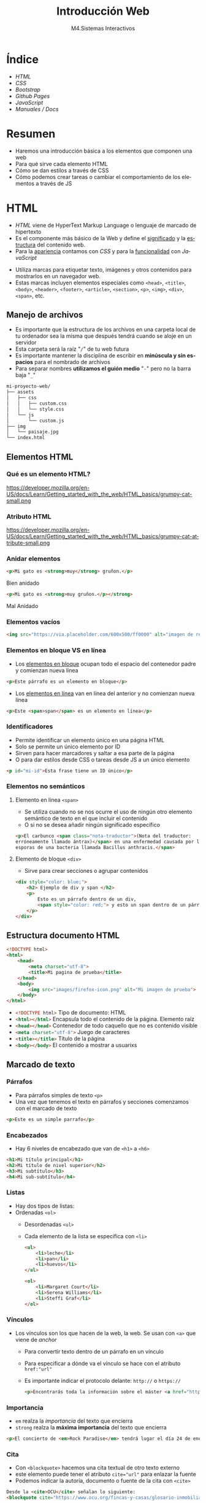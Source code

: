 #+STARTUP: indent
#+STARTUP: overview

:REVEAL_PROPERTIES:
#+REVEAL_REVEAL_JS_VERSION: 4
#+REVEAL_THEME: simple
#+REVEAL_ROOT: https://cdn.jsdelivr.net/npm/reveal.js
#+OPTIONS: timestamp:nil toc:1 num:nil author:nil date:nil
:END:

#+TITLE:Introducción Web
#+SUBTITLE: M4.Sistemas Interactivos
#+AUTHOR: Julián Pérez
#+LANGUAGE: es
#+EXPORT_SELECT_TAGS: export
#+EXPORT_EXCLUDE_TAGS: noexport
#+SELECT_TAGS: export
#+EXCLUDE_TAGS: noexport
#+REVEAL_PLUGINS: (highlight CopyCode)
#+REVEAL_HIGHLIGHT_CSS: https://cdnjs.cloudflare.com/ajax/libs/highlight.js/11.4.0/styles/base16/espresso.min.css
#+REVEAL_EXTRA_CSS: ../../assets/css/modifications.css
#+REVEAL_EXTRA_CSS: ../../assets/fonts/webfont-iosevka-11.3.0/iosevka.css

#+REVEAL_TITLE_SLIDE: <h1 class="title" style="text-transform:uppercase;font-size:2em" >%t</h1><h3 class="subtitle">%s</h3><br><br><h4>%a</h4><br><p>Máster Periodismo y Visualización de Datos</p><p>Universidad de Alcalá</p>
#+OPTIONS: toc:nil

* Índice
- [[HTML][HTML]]
- [[CSS][CSS]]
- [[Bootstrap][Bootstrap]]
- [[Github Pages][Github Pages]]
- [[JavaScript][JavaScript]]
- [[Manuales / Docs][Manuales / Docs]]
* Resumen
- Haremos una introducción básica a los elementos que componen una web
- Para qué sirve cada elemento HTML
- Cómo se dan estilos a través de CSS
- Cómo podemos crear tareas o cambiar el comportamiento de los elementos a través de JS
* HTML
:PROPERTIES:
:reveal_background: #e34c26
:END:
- /HTML/ viene de HyperText Markup Language o lenguaje de marcado de hipertexto
- Es el componente más básico de la Web y define el _significado_ y la _estructura_ del contenido web.
- Para la _apariencia_ contamos con /CSS/ y para la _funcionalidad_ con /JavaScript/
#+reveal: split
- Utiliza marcas para etiquetar texto, imágenes y otros contenidos para mostrarlos en un navegador web.
- Estas marcas incluyen elementos especiales como =<head>=, =<title>=, =<body>=, =<header>=, =<footer>=, =<article>=, =<section>=, =<p>=, =<img>=, =<div>=, =<span>=, etc.
** Manejo de archivos
    - Es importante que la estructura de los archivos en una carpeta local de tu ordenador sea la misma que después tendrá cuando se aloje en un servidor
    - Esta carpeta será la raíz "=/=" de tu web futura
    - Es importante mantener la disciplina de escribir en *minúscula y sin espacios* para el nombrado de archivos
    - Para separar nombres *utilizamos el guión medio* "=-=" pero no la barra baja "=_="
    #+reveal: split:t
    #+begin_src bash
    mi-proyecto-web/
    ├── assets
    │   ├── css
    │   │   ├── custom.css
    │   │   └── style.css
    │   └── js
    │       └── custom.js
    ├── img
    │   └── paisaje.jpg
    └── index.html
    #+end_src
** Elementos HTML
*** Qué es un elemento HTML?
    #+attr_html: :height 200px :display block
    #+caption: Partes de un elemento HTML. Fuente: [[https://developer.mozilla.org/es/docs/Learn/Getting_started_with_the_web/HTML_basics][Mozilla]]
    https://developer.mozilla.org/en-US/docs/Learn/Getting_started_with_the_web/HTML_basics/grumpy-cat-small.png

*** Atributo HTML
    #+attr_html: :height 100px :display block
    #+caption: Atributo del elemento HTML. Fuente: [[https://developer.mozilla.org/es/docs/Learn/Getting_started_with_the_web/HTML_basics][Mozilla]]
    https://developer.mozilla.org/en-US/docs/Learn/Getting_started_with_the_web/HTML_basics/grumpy-cat-attribute-small.png

*** Anidar elementos
    #+REVEAL_HTML: <div class="column" style="float:left; width: 45%">
#+begin_src html
<p>Mi gato es <strong>muy</strong> gruñon.</p>
#+end_src
    Bien anidado
    #+REVEAL_HTML: </div>

    #+REVEAL_HTML: <div class="column" style="float:right; width: 45%">
#+begin_src html
<p>Mi gato es <strong>muy gruñon.</p></strong>
#+end_src
Mal Anidado
#+REVEAL_HTML: </div>

*** Elementos vacíos
	#+begin_src html
	<img src="https://via.placeholder.com/600x500/ff0000" alt="imagen de relleno de color rojo">
	#+end_src
*** Elementos en bloque VS en línea
- Los [[https://developer.mozilla.org/es/docs/Web/HTML/Block-level_elements][elementos en bloque]] ocupan todo el espacio del contenedor padre y comienzan nueva línea
#+begin_src html
<p>Este párrafo es un elemento en bloque</p>
#+end_src
- Los [[https://developer.mozilla.org/es/docs/Web/HTML/Inline_elements][elementos en línea]] van en línea del anterior y no comienzan nueva línea
#+begin_src html
<p>Este <span>span</span> es un elemento en línea</p>
#+end_src
*** Identificadores
- Permite identificar un elemento único en una página HTML
- Solo se permite un único elemento por ID
- Sirven para hacer marcadores y saltar a esa parte de la página
- O para dar estilos desde CSS o tareas desde JS a un único elemento
#+begin_src html
<p id="mi-id">Esta frase tiene un ID único</p>
#+end_src
*** Elementos no semánticos
**** Elemento en linea =<span>=
- Se utiliza cuando no se nos ocurre el uso de ningún otro elemento semántico de texto en el que incluir el contenido
- O si no se desea añadir ningún significado específico
#+begin_src html
  <p>El carbunco <span class="nota-traductor">(Nota del traductor:
  erróneamente llamado ántrax)</span> en una enfermedad causada por las
  esporas de una bacteria llamada Bacillus anthracis.</span>
#+end_src
**** Elemento de bloque =<div>=
- Sirve para crear secciones o agrupar contenidos
#+begin_src html
  <div style="color: blue;">
      <h2> Ejemplo de div y span </h2>
      <p>
          Esto es un párrafo dentro de un div,
          <span style="color: red;"> y esto un span dentro de un párrafo.</span>
      </p>
  </div>
#+end_src
** Estructura documento HTML
#+begin_src html
          <!DOCTYPE html>
          <html>
              <head>
                  <meta charset="utf-8">
                  <title>Mi pagina de prueba</title>
              </head>
              <body>
                  <img src="images/firefox-icon.png" alt="Mi imagen de prueba">
              </body>
          </html>
#+end_src
#+reveal: split:t
- src_html[:exports code]{<!DOCTYPE html>} Tipo de documento: HTML
- src_html[:exports code]{<html></html>} Encapsula todo el contenido de la página. Elemento raíz
- src_html[:exports code]{<head></head>} Contenedor de todo caquello que no es contenido visible
- src_html[:exports code]{<meta charset="utf-8">} Juego de caracteres
- src_html[:exports code]{<title></title>} Título de la página
- src_html[:exports code]{<body></body>} El contenido a mostrar a usuarixs
** Marcado de texto
*** Párrafos
- Para párrafos simples de texto =<p>=
- Una vez que tenemos el texto en párrafos y secciones comenzamos con el marcado de texto
#+begin_src html
<p>Este es un simple parrafo</p>
#+end_src
*** Encabezados
- Hay 6 niveles de encabezado que van de =<h1>= a =<h6>=
#+begin_src html
  <h1>Mi título principal</h1>
  <h2>Mi título de nivel superior</h2>
  <h3>Mi subtítulo</h3>
  <h4>Mi sub-subtítulo</h4>
	#+end_src
*** Listas
- Hay dos tipos de listas:
- Ordenadas =<ol>=
   - Desordenadas =<ul>=
   - Cada elemento de la lista se especifica con =<li>=
   #+begin_src html
     <ul>
         <li>leche</li>
         <li>pan</li>
         <li>huevos</li>
     </ul>
     
     <ol>
         <li>Margaret Court</li>
         <li>Serena Williams</li>
         <li>Steffi Graf</li>
     </ol>
	 #+end_src
*** Vínculos
- Los vínculos son los que hacen de la web, la web. Se usan con =<a>= que viene de /anchor/
  - Para convertir texto dentro de un párrafo en un vínculo
  - Para especificar a dónde va el vínculo se hace con el atributo =href:"url"=
  - Es importante indicar el protocolo delante: =http://= o =https://=
  #+begin_src html
  <p>Encontrarás toda la información sobre el máster <a href="https://mpvd.es">aquí</a></p>
  #+end_src
*** Importancia
- =em= realza la /importancia/ del texto que encierra
- =strong= realza la *máxima importancia* del texto que encierra
#+begin_src html
<p>El concierto de <em>Rock Paradise</em> tendrá lugar el día 24 de enero a las 19:30, será <strong>obligatorio presentar acreditación</strong></p>
#+end_src
*** Cita
- Con =<blockquote>= hacemos una cita textual de otro texto externo
- este elemento puede tener el atributo src_html[:exports code]{cite="url"} para enlazar la fuente
- Podemos indicar la autoría, documento o fuente de la cita con =<cite>=
#+begin_src html
  Desde la <cite>OCU</cite> señalan lo siguiente:
  <blockquote cite="https://www.ocu.org/fincas-y-casas/glosario-inmobiliario/c/cooperativas-de-vivienda">Ahora mismo hay muy pocos supermercados y los cooperativistas muchas veces participan más por activismo que por conveniencia</blockquote>
#+end_src
*** Abreviatura y acrónimo
- Para abreviatura utilizamos =<abbr>=
- Para un acrónimo o uso de siglas lo hacemos con =<acronym>=
  - En el atributo =title= podemos indicar el significado de esa abreviatura o acrónimo
  #+begin_src html
  <p>El <acronym title="World Wide Web Consortium">W3C</acronym> es quien define el estándar <abbr title="HyperText Markup Language">HTML</abbr>
      #+end_src
*** Definición
- Para indicar una definición lo hacemos con =<dfn>=
- El elemento que lo encierra es el contexto de la definición
#+begin_src html
<p>A <dfn id="def-validator">validator</dfn> is a program that checks for syntax errors in code or documents.</p>
#+end_src
*** Inserción y borrado
- Cuando queremos borrar o modificar contenido en una publicación realizada
- Con =<ins>= indicamos la modificicación y quedará subrayado
- Con =<del>= indicamos el borrado y quedará tachado
- En el atributo =cite= puede indicar la fuente por la que se realiza tal borrado o modificación
- Y con  =datetime= la fecha de la modificación
#+reveal: split:t
#+begin_src html
  <p>El origen del terremoto fue en la localidad de <del cite="https://www.elperiodicomediterraneo.com/comarcas/2017/12/16/burriana-registra-terremoto-durante-madrugada-41423109.html">Burriana</del> <ins>Lorca</ins>.</p>
#+end_src
*** Tiempo
- El elemento =<time>= representa un periodo específico de tiempo
- Con el atributo =datetime= hacemos que este elemento sea /machine-readable/
- Esto es una mejora para los resultados de motores de búsqueda o para funciones personalizadas como recordatorios
- Ver formatos válidos de indicar el tiempo [[https://developer.mozilla.org/en-US/docs/Web/HTML/Element/time#valid_datetime_values][aquí]]
#+begin_src html
<p>Celebramos el 40ª aniversario el próximo <time datetime="2018-07-07">7 de julio</time> en Toledo</p>
<p>El concierto empieza a las <time datetime="20:00">20:00</time> y podrás disfrutarlo durante<time datetime="PT2H30M">2h 30m</time>.</p>
#+end_src
** Preformateado de texto
 - Cuando queremos mostrar el texto preformateado y escrito tal y como lo hacemos en el HTML
 - Se suele renderizar en el navegador con una fuente monoespaciada
 - Se respetan los espacios en blanco
 - Escape de caracter: =<= (&lt), =>= (&gt), =&= (&amp), ="= (&quot) [[https://html.spec.whatwg.org/multipage/named-characters.html#named-character-references][Ver más aquí]]
 #+reveal: split:t
 #+begin_src html
						    <pre>
      ___________________________
  &lt; I'm an expert in my field. &gt;
      ---------------------------
          \   ^__^
           \  (oo)\_______
              (__)\       )\/\
                  ||----w |
                  ||     ||
						    </pre>
  #+end_src
** Mostrar código
- Para mostrar código podemos hacerlo con el elemento =<code>=
- Normalmente se renderiza con fuente monoespaciada
#+begin_src html
  <p>The function <code>selectAll()</code> highlights all the text in the input field so the user can, for example, copy or delete the text.</p>
#+end_src
- Si queremos mostrar multiples líneas de código podemos encerrarlo dentro de =<pre>=
#+begin_src html
  <pre>
                                                           <code>
  body {
    padding: 0;
    margin: 0;
    box-sizing: border-box;
  }
                                                           </code>
                                                       </pre>
#+end_src
** Otros enlaces
- Para enlazar con un script de javascript por ejemplo, podemos hacerlo con el elemento =<script>=
#+begin_src html
  <head>
    <script type="text/javascript" src="http://www.ejemplo.com/js/inicializar.js"></script>
  </head>
#+end_src
- Con =<script>= también podemos escribir el código /JS/ directamente en nuestro /HTML/
#+begin_src html
  <script type="text/javascript">
          window.onload = function() { alert("La página se ha cargado completamente"); }
  </script>
#+end_src
#+reveal: split
- Si queremos enlazar con otros recursos, como por ejemplo una hoja de estilo /CSS/, podemos hacerlo con el elemento =<link>=
#+begin_src html
<head>
    <link rel="stylesheet" type="text/css" href="/css/style.css" />
</head>
#+end_src
* Para el próximo día :noexport:
- Para la próxima sesión trae algún ejemplo de web cuyo propósito sea la comunicación de datos
- Puede ser una noticia, artículo, proyecto personal, etc.
- Inspecciona un poco cómo está hecha por dentro
* CSS
:PROPERTIES:
:reveal_background: #264de4
:END:
- /CSS/ (Hojas de estilo en cascada) es el código que utilizamos para dar estilo a la web.
- Podemos dar color, tamaño al texto o el fondo de elementos, la maquetación de los mismos, etc.
- No es un lenguaje de programación ni de marcado. Es un lenguaje de hojas de estilo
- Permite aplicar estilos de manera selectiva o "en cascada" a elementos en el HTML
#+reveal: split
Si queremos cambiar el color de texto a todos los párrafos:
#+begin_src css
p {
  color: red;
}
#+end_src
#+reveal: split
Intenta averiguar qué color tendrá la frase "Hola Mundo!"
#+REVEAL_HTML: <div class="column" style="float:left; width: 45%">
    #+begin_src html
    <body>
	<div class="container">
	    <p class="text">Hola mundo</p>
	</div>
    </body>
    #+end_src
    #+REVEAL_HTML: </div>
#+REVEAL_HTML: <div class="column" style="float:right; width: 45%">
	#+begin_src css
	body {
	color: blue;
	}

	.container {
	color: red;
	}

	p {
	color: green;
	}
	#+end_src
	#+REVEAL_HTML: </div>
** Configuración
- Para que tengan efectos estos estilos tenemos que guardarlo en un archivo =.css=
- Y además tendremos que vincular este archivo desde el html entre las etiquetas =<head>= y =</head>=
#+begin_src html
    <link href="assets/css/style.css" rel="stylesheet" type="text/css">
#+end_src
#+reveal: split:t
- También puede ser una hoja de estilo interna y que se indique dentro de las etiquetas =<style></style>= dentro del html
- O puede ser un estilo en línea que sólo afectan a un elemento HTML, aunque no es muy recomendable trabajar así
#+begin_src html
    <h1 style="color: blue;background-color: yellow;border: 1px solid black;">¡Hola mundo!</h1>
#+end_src
** Estructura
#+attr_html: :height 300px :display block
#+caption: Partes de una regla CSS. Fuente: [[https://developer.mozilla.org/es/docs/Learn/Getting_started_with_the_web/CSS_basics][Mozilla]]
https://developer.mozilla.org/en-US/docs/Learn/Getting_started_with_the_web/CSS_basics/css-declaration-small.png
** Sintaxis
- Cada una de las reglas deben estar encapsuladas entre llaves "={}="
- Usar los dos puntos "=:=" para separar la propiedad de su valor
- Usar el punto y coma "=;=" para separar una declaración de la siguiente
#+begin_src css
p {
  color: red;
  width: 500px;
  border: 1px solid black;
}
#+end_src
#+reveal: split
Para seleccionar varios elementos
#+begin_src css
p, li, h1 {
  color: red;
}
#+end_src
** Tipos de selectores
- De elemento: =p=, =h1=, =ul=, etc.
- De identificación: =#mi-id=
- De clase: =.mi-clase=
- De atributo: =img[src]=
- De pseudoclase, sólo cuando esté en el estado especificado: =a:hover=
*** Por Operadores de combinación
- Descendentes: =div span=
- De elementos hijo: =article > p=
- De elementos hermanos adyacentes: =h1 + p=
- general de elementos hermanos: =h1 ~ p=
** Cajas (Box model)
- Podemos pensar los elementos HTML como cajas apiladas una sobre otra
- Cada caja tiene una serie de propiedades como estas:
  - =padding= (relleno), el espacio alrededor del contenido
  - =border= (marco), la línea que se encuentra fuera del relleno
  - =margin= (margen), el espacio fuera del elemento que lo separa de los demás
#+reveal: split
#+attr_html: :height 300px :display block
#+caption: Ejemplo de propiedades CSS. Fuente: [[https://developer.mozilla.org/es/docs/Learn/Getting_started_with_the_web/CSS_basics#cajas_cajas_todo_se_trata_de_cajas][Mozilla]]
https://developer.mozilla.org/en-US/docs/Learn/Getting_started_with_the_web/CSS_basics/box-model.png
** Fuentes
- Para dar estilo al texto también podemos hacerlo utilizando diferentes fuentes o tipografías
- Para utilizar una fuente desde CSS lo podemos hacer con la propiedad =font-family=
- El navegador sólo podrá utilizar las tipografías que tengamos instaladas en el sistema
- Existe un listado de [[https://developer.mozilla.org/en-US/docs/Learn/CSS/Styling_text/Fundamentals#font_families][fuentes web seguras]]
#+begin_src css
p {
  font-family: arial;
}
#+end_src
** Webfonts
Si queremos utilizar una tipografía online o webfont, tenemos varios métodos:
 - Con =@font-face= (CSS)
#+begin_src css
  @font-face {
    font-family: myFont;
    src: url("url de la webfont");
    font-weight: bold;
  }

  p {
      font-family: myFont;
  }
#+end_src
#+reveal: split:t
  - Con =@import= Es el metodo para importar otros recursos locales o externos. Tiene que ir al inicio del CSS
#+begin_src css
@import url('https://fonts.googleapis.com/css2?family=Roboto:ital,wght@1,500&display=swap');
p {
    font-family: 'Roboto', sans-serif;
}
#+end_src
#+reveal: split:t
  - Con =<link>= (HTML)
#+begin_src html
    <link rel="stylesheet" media="screen" href="https://fontlibrary.org//face/futura-renner" type="text/css"/>
#+end_src
#+begin_src css
 p {
   font-family: 'FuturaRennerRegular';
   font-weight: normal;
   font-style: normal;
}
#+end_src
* Bootstrap
:PROPERTIES:
:reveal_background: #6F2BF5
:END:
- Bootstrap es un /framework/ de diseño web y es de código abierto
- Contiene plantillas de diseño web: tipografías, botones, formularios, menús, etc.
- Estas plantillas son básicamente HTML y CSS, y algunos componentes requieren de JS
- Desarrollado desde la estrategia /mobile first/
- Los tres pilares de Bootstrap son: _Grid_, _Componentes_, _Iconos_.
** Preparemos nuestro HTML
- Primero comenzamos con el index.html
#+begin_src html
    <!doctype html>
    <html lang="en">
	...
    </html>
#+end_src
** Queremos un diseño responsivo
- Con la etiqueta =viewport= meta indicamos que se adapte para móviles
#+begin_src html
  <head>
      <meta charset="utf-8">
      <meta name="viewport" content="width=device-width, initial-scale=1" />
      <title>Mi página en Bootstrap</title>
  </head>
#+end_src
** Enlazamos el CSS y JS de Bootstrap
- Hay dos maneras de enlazarlos: con enlaces a CDN o enlaces a archivos locales
- El CSS va enlazado en el =<head>= de nuestro HTML
#+begin_src html
<link href="https://cdn.jsdelivr.net/npm/bootstrap@5.3.0-alpha1/dist/css/bootstrap.min.css" rel="stylesheet" integrity="sha384-GLhlTQ8iRABdZLl6O3oVMWSktQOp6b7In1Zl3/Jr59b6EGGoI1aFkw7cmDA6j6gD" crossorigin="anonymous">
#+end_src
- Y el JS puede ir al final dentro de =<body>=
#+begin_src html
<script src="https://cdn.jsdelivr.net/npm/bootstrap@5.3.0-alpha1/dist/js/bootstrap.bundle.min.js" integrity="sha384-w76AqPfDkMBDXo30jS1Sgez6pr3x5MlQ1ZAGC+nuZB+EYdgRZgiwxhTBTkF7CXvN" crossorigin="anonymous"></script>
#+end_src

** Grid
- Es un conjunto de *filas* y *columnas* que permiten maquetar nuestra web
- También define cómo se adaptará el diseño responsivo
- Cada fila tiene *12 columnas*
- Trabajamos de forma porcentual
#+reveal: split:t
#+attr_html: :height 300px :display block
#+caption: Grid de 12 columnas. Fuente: [[https://medium.muz.li/responsive-grid-design-ultimate-guide-7aa41ca7892][Nitish Khagwal]]
https://miro.medium.com/v2/resize:fit:720/format:webp/1*hw8EKWA-DNytrtbzgZ_dEw.png
#+reveal: split:t
- Hay clases para esta grid:
  - Si es fila o columna: =row=, =col=
  - Le podemos indicar medidas específicas (/breakpoints/) con: =col-sm-=, =col-md-=, =col-lg-=, =col-xl-=
  - Después podemos asignar el número de columnas que queremos que ocupe ese elemento
#+begin_src html
  <div class="row">
    <div class="col-md-6"
    </div>
  </div>
#+end_src
*** Breakpoints del grid
- Ancho a partir del cual nuestra maquetación web se adaptará
- xs: < 576px (=col= por defecto)
- sm: >= 576px
- md: >= 768px
- lg: >= 992px
- xl: >= 1200px
- xxl: >= 1400px
*** Contenedores
- Un contenedor =container= puede contener filas, y cada fila contiene a su vez 12 columnas
- Este contenedor es responsivo, pero tiene un ancho máximo fijo (*max-width*) que varía según el dispositivo en el que estemos
#+begin_src html
    <div class="container">
        <div class="row">
          <div class="col"></div>
        </div>
        <div class="row">
          <div class="col"></div>
          <div class="col"></div>
        </div>
    </div>
#+end_src
#+reveal: split:t
- Para que el contenedor ocupe todo el ancho de nuestra web usaremos la clase =container-fluid=
*** Contenedores responsivos
- Pueden ser responsivos si le indicamos los breakpoints:
  - =container-sm=
  - =container-md=
  - =container-lg=
  - =container-xl=
  - =container-xxl=
- Aquí se comportarán como =container= y al llegar al breakpoint indicado se comportará como =container-fluid=
- Vamos a hacer un ejemplo para ver la diferencia entre =container=, =container-fluid= y =container-lg=
** Flexbox
- Nos permite distribuir y alinear los elementos dentro de un contenedor /flex/ automáticamente según el tamaño del dispositivo
- La propiedad en CSS es =display: flex;=
- En bootstrap: =d-flex=
- 
*** flex-direction
- Nos permite establecer la dirección de los elementos del container. Esta dirección puede ser: =flex-row= (horizontal, por defecto), =flex-column= (vertical)
- Si añadimos a estas direcciones =-reverse= colocará los elementos al revés
#+attr_html: :height 200px :display block
#+caption: Flex direction. Fuente: [[https://dev.to/virensuthar/get-started-with-flexbox-3in5][virensuthar]]
https://res.cloudinary.com/practicaldev/image/fetch/s----O5J3PQ--/c_limit%2Cf_auto%2Cfl_progressive%2Cq_auto%2Cw_880/https://dev-to-uploads.s3.amazonaws.com/i/4jkkaafn2ef4osrtmhyg.png
*** flex-wrap
- Por defecto los elementos se distribuyen automáticamente en la misma fila del container flex
- Si queremos que se vayan distribuyendo en base a sus tamaños podemos utilizar =flex-wrap=
- La opción por defecto sería =flex-nowrap=
- También le podemos indicar que los distribuya al revés con =-reverse= al final
#+attr_html: :height 200px :display block
#+caption: Flex wrap. Fuente: [[https://dev.to/virensuthar/get-started-with-flexbox-3in5][virensuthar]]
https://res.cloudinary.com/practicaldev/image/fetch/s--JtwNc8_k--/c_limit%2Cf_auto%2Cfl_progressive%2Cq_auto%2Cw_880/https://dev-to-uploads.s3.amazonaws.com/i/krxb50fi5gp2h4xi6fbj.png
*** justify-content
- Nos permite alinear los items en el eje horizontal
- Podemos hacerlo de las siguientes maneras:
  - =start= (izquierda, por defecto)
  - =end= (derecha) 
  - =center=
  - =between=
  - =around=
  - =evenly=
- La forma en cómo lo indicamos es =justify-content-end=, por ejemplo
- No se indica como left y right por escrituras /RTL/ (de derecha a izquierda)
*** align-items
- Nos permite alinear los items en el eje vertical
- Podemos hacerlo de las siguientes maneras:
  - =start= (arriba)
  - =end= (abajo) 
  - =center= 
  - =baseline= 
  - =stretch= (por defecto)
- La forma en cómo lo indicamos es =justify-content-end=, por ejemplo
*** otras propiedes de los elementos dentro del container
- =grow= para tomar el espacio necesario
- =shrink= para tomar el espacio mínimo haciendo wrap de su contenido si es necesario
- =fill= para llenar en función de su contenido
- =order= para ordenar los elementos
** Componentes
- Son elementos HTML con estilo propio de Bootstrap y que podemos reutilizar
- La mejor manera de explorarlos es ir a la documentación al apartado [[https://getbootstrap.com/docs/5.3/components/accordion/][*Components*]]
- Probamos varios en nuestro HTML
** Iconos
- Es una [[https://icons.getbootstrap.com/][librería de iconos]] /SVG/ (Scalable Vector Graphics)
- Podemos importar la librería de varias maneras: CDN, local, incrustando el SVG, etc.
- La forma en cómo los incorporamos en nuestro HTML es de la siguiente manera:
#+begin_src html
<i class="bi-alarm"></i>
#+end_src
- Si queremos darle estilos:
#+begin_src html
<i class="bi-alarm" style="font-size: 2rem; color: blue;"></i>
#+end_src
* Github Pages
	:PROPERTIES:
	:reveal_background: #bfbfbf
	:END:
- Github Pages es una característica que podemos tener sobre nuestro repositorio
- Esta característica consiste en renderizar carpetas de nuestro repo como una web
- Si tenemos un archivo index.html, con sus assets o recursos, lo renderizará como una web
- También puede renderizar archivos markdown. Esto lo hace a través de Jekyll
- Podemos configurar los estilos y temas también. Ver [[https://jekyllrb.com/docs/themes/][jekyll-themes]]
** Activar Github Pages
- Desde el navegador e iniciada sesión en nuestra cuenta de Github vamos al repo donde alojamos nuestro proyecto web
- En la barra superior vamos a la pestaña "Settings"
- En la columna izquierda vamos a la opción "Pages"
- En el apartado "Branch" indicamos en qué carpeta está nuestro proyecto web. Puede estar en root "/" o en "/docs"
- Damos a guardar. Una vez guardado, nos genera una URL donde se podrá ver el proyecto web renderizado
- Es posible que tarde unos 2 mins hasta que se despliegue nuestra web
* JavaScript
	:PROPERTIES:
	:reveal_background: #f0db4f
	:END:
- Es un lenguaje de programación *interpretado* que va más allá de mostrar contenido estático
- Mapas interactivos, gráficos animados, reproducción de video, etc.
- Junto con /CSS/ y /HTML/ es la tercera capa que completa el set de tecnologías web estándar
- Podemos tenerlo de lado de cliente o de servidor. En este módulo lo veremos del lado de cliente (en el navegador)
** Veamos un ejemplo
#+REVEAL_HTML: <div class="column" style="float:left; width: 24%">
#+attr_html: :height 200px :display block
#+caption:HTML
#+begin_src html
<p>Player 1: Chris</p>
#+end_src
#+REVEAL_HTML: </div>

#+REVEAL_HTML: <div class="column" style="float: left; margin-left:20px; width: 40%">
#+attr_html: :height 290px :display block
#+caption: CSS
#+begin_src css
p {
  font-family: 'helvetica neue', helvetica, sans-serif;
  letter-spacing: 1px;
  text-transform: uppercase;
  text-align: center;
  border: 2px solid rgba(0,0,200,0.6);
  background: rgba(0,0,200,0.3);
  color: rgba(0,0,200,0.6);
  box-shadow: 1px 1px 2px rgba(0,0,200,0.4);
  border-radius: 10px;
  padding: 3px 10px;
  display: inline-block;
  cursor: pointer;
}
#+end_src
#+REVEAL_HTML: </div>

#+REVEAL_HTML: <div class="column" style="float:right; width: 32%">
#+attr_html: :height 290px :display block
#+caption: JS
#+begin_src js
const para = document.querySelector('p');

para.addEventListener('click', updateName);

function updateName() {
  let name = prompt('Enter a new name');
  para.textContent = 'Player 1: ' + name;
}
#+end_src
#+REVEAL_HTML: </div>
** APIs del navegador
- Las interfaces de programación de aplicaciones o /API/ nos facilitan la tarea de desarrollar programas del lado de cliente, es decir, que se ejecutan desde el navegador
- Estas APIs del navegador están integradas en tu navegador web:
  - API del DOM (Document Object Model)
  - API de geolocalización
  - API del canvas y webGL
  - API de audio y video
** Javascript en el navegador
- Un uso muy común es modificar HTML y CSS para actualizar la interfaz de usuarix
- El entorno de ejecución está limitado a una pestaña de navegador, es decir, el código de una pestaña no puede afectar al de otra
- Cuando el navegador encuentra código de JS lo ejecuta en orden de arriba hacia abajo
** Añadiendo JS a nuestro proyecto
- Tenemos 3 maneras de hacerlo:
  1) Interno: con las etiquetas =<script>= y =</script>= dentro de nuestro /index.html/ [[https://raw.githubusercontent.com/mdn/learning-area/main/javascript/introduction-to-js-1/what-is-js/apply-javascript-internal.html][Ver ejemplo]]
  2) Externo: enlazando a un archivo /script.js/ desde nuestro HTML. Con la propiedad =defer= no interrumpimos la carga de contenido Ejemplo: [[https://raw.githubusercontent.com/mdn/learning-area/main/javascript/introduction-to-js-1/what-is-js/apply-javascript-external.html][html]] [[https://raw.githubusercontent.com/mdn/learning-area/main/javascript/introduction-to-js-1/what-is-js/script.js][js]]
     #+begin_src html
       <script src="script.js" defer></script>
     #+end_src
  3) En línea: usando controladores de JS (mala praxis):
     #+begin_src html
       <button onclick="createParagraph()">Click me!</button>
     #+end_src
** Tipos de errores
- De *sintáxis*: src_js[:exports code]{boton.addeventListener('click', trigger) //Solución: addEventListener}
- De *lógica*: cuando estamos aplicando mal conceptos de lógica, no interrumpe nuestro código
** Variables
- Una variable es un contenedor para un valor como un número (/int/ o
  /float/) que podemos usar en una suma o una cadena de caracteres
  (/String/) que podemos usar como parte de una frase
- Lo bueno de las variables es que los valores que contienen pueden variar :)
#+reveal: split
- Pueden contener casi cualquier cosa: no solo números y cadenas, también booleanas o funciones completas
#+attr_html: :height 300px :display block
#+caption: Variables como cajas. Fuente: [[https://developer.mozilla.org/es/docs/Learn/JavaScript/First_steps/Variables][Mozilla]]
  [[https://developer.mozilla.org/en-US/docs/Learn/JavaScript/First_steps/Variables/boxes.png]]
*** Declarar e iniciar una variable
- Para crear o declarar una variable lo hacemos con =var= o =let= seguido del nombre que le queramos dar a esa variable: =let edad=
- Para iniciarla podemos asignarle un valor inicial: =edad = 21=
- Podemos declarar e iniciar una variable al mismo tiempo =let edad = 21=
- Esto lo podemos probar desde la consola del navegador
*** Diferencia entre =let= y =var=
- tldr: usa =let= siempre
- Antiguamente =var= era la única forma en cómo se declaraban variables en JS
- Apareció =let= que funciona de manera algo diferente a =var=, solucionando algunos problemas en el proceso:
  - elevación de variables: con =var= se puede declarar una variable después de iniciarla, lo cual resulta confuso
  - declarar la variable más de una vez
*** Nomenclatura de variables
- Debes limitarte a usar caracteres latinos (0-9, a-z, A-Z) y el caracter de subrayado
- No debes usar otros caracteres porque pueden causar errores o ser difíciles de entender para una audiencia internacional (ñ)
- No use guiones bajos al comienzo de los nombres de las variables
- No uses números al comienzo de las variables. Esto no está permitido y provoca un error
#+reveal: split 
- Usa estilo /camelCase/. Ejemplos: "miEdad", "intentosFallidosJuego"
- Haz que los nombres de las variables sean intuitivos
- Las variables distinguen entre mayúsculas y minúsculas — por lo tanto =miedad= es una variable diferente de =miEdad=
- También debes evitar el uso de palabras reservadas de JS como nombres de variables (let, var, for, ...)
*** Tipo de las variables
- Números
  - Podemos almacenar números en variables, ya sean enteros o decimales
  - En otros lenguajes de programación sí que es necesario indicar si lo que se almacena es entero o decimal
  - Este valor no se indica con comillas
    #+begin_src js
      let miEdad = 17;
    #+end_src
- Strings
  - Los strings o cadenas son piezas de texto
  - Los valores van encerrados entre comillas simples o dobles
   #+begin_src js
     let frase1 = "Hola a todxs!";
   #+end_src
#+reveal: split:t
- Booleanos
  - Son valores verdadero/false: =true= o =false=
  - Se suelen usar para probar una condición, después de lo cual se ejecuta el código según corresponda
    #+begin_src js
      let estoyVivo = true;
    #+end_src
  - También se puede usar así:
    #+begin_src js
      let test = 6 < 3; //test ahora contiene el valor false
    #+end_src
#+reveal: split:t
- Arrays
  - Es un objeto único que contiene multiples valores encerrados entre corchetes y separados por comas
    #+begin_src js
      let nombres = ["Ana","Cris","Juanlu","Paula","Sergi"];
      let edades = [31,32,30,30,35];
    #+end_src
  - Una vez que los iniciamos podemos acceder a ellos de la siguiente manera:
    #+begin_src js
      nombres[0]; // qué devuelve?
      edades[3]; // qué devuelve?
    #+end_src
  - También podemos cambiar el valor del índice que indiquemos
    #+begin_src js
      nombres[1] = "Cristina";
    #+end_src
  - El número que indicamos entre corchetes se conoce como *índice*
#+reveal: split:t    
- Objetos
  - Un objeto es una estructura de código que modela un objeto de la vida real
    #+begin_src js
      let perro = {nombre : "chispas", raza : "dálmata"};
    #+end_src
  - Para recuperar la información almacenada en el objeto podemos usar:
    #+begin_src js
      perro.nombre // Nos devuelve "chispas"
      perro.raza // Nos devuelve "dálmata"
    #+end_src
*** Tipado dinámico
- Esto significa que en JS no es necesario especificar el tipo de datos que contendrá una variable
- Si declaras una variables y le das valor entre comillas, automáticamente la trata como un string
  #+begin_src js
    let miPalabra = "Hola"
  #+end_src
- Con el operador =typeof= podemos saber qué tipo de variable es. Podemos probar esto en la consola
*** Constantes
- Funciona igual que =let=, salvo por una expcepción: una vez declarado no se puede cambiar
- Esto puede evitar problemas de código de terceros que intenten cambiar esa variable
  #+begin_src js
    const diasSemana = 7;
    const horasDia = 24
  #+end_src
** Matemáticas!
*** Operadores aritméticos
- Los típicos: =+=, =-=, =*=, =/=
- Quizás no tan conocidos: =%=. Este operador se le conoce como *sobrante* o *módulo*. Nos devuelve el restante en entero de una división
  #+begin_src js
    10 % 3 //El restante sería 1
  #+end_src
*** Precedencia de Operadores
- Algunos operadores son aplicados antes que otros:
  - multiplicación y división antes que suma o resta
  - suma y resta, de izquierda a derecha
- Para alterar la precedencia se pueden colocar paréntesis
  #+begin_src js
    let num1 = 50;
    let num2 = 10;
    num2 + num1 / 8 + 2; // Cuánto devuelve?
    (num2 + num1) / (8 + 2); // Cuánto devuelve?
  #+end_src
*** Operadores de incremento y decremento
- Se utiliza mucho en programación cuando queremos incrementar o disminuir el valor de una variable
- Para incrementar la variable en 1 usamos =++=: src_js[:exports code]{numIntentos++;}
- Para disminuir =--=: src_js[:exports code]{numIntentos--;}
- No se pueden asignar a números directamente, tiene que ser a variables
*** Operadores de asignación
- Estos sirven para aplicar el operador sobre la propia variable y el resultado asignárselo sobre la misma
- Pueden ser los siguientes: =+==, =-==, =*==, =/==
  #+begin_src js
    let x = 10;
    let y = 5;
    x *= y; // Cuánto devuelve?
  #+end_src
*** Operadores de comparación
- Estos operadores nos devuelven =true= o =false=
- Igual estricto: ===== Comprueba si lo que hay en un lado es igual a lo que hay en el otro
  #+begin_src js
    5 === 2 + 4;
  #+end_src
- Igual no estricto: =!=== Comprueba si los valores *no* son iguales entre sí
- Puede que veamos también ==== y =!==, pero esto no comprueba si es del mismo tipo de dato. Mejor usar los indicados anteriormente
#+reveal: split: t
- Menor que: =<=
- Mayor que: =>=
- Menor o igual que: =<== (Cuidado no usar ==<=)
- Mayor o igual que: =>== (Cuidado no usar ==>=)
*** Probemos estos operadores de comparación
#+REVEAL_HTML: <div class="column" style="float:left; width: 45%">
#+begin_src html
<button>Iniciar máquina</button>
<p>La máquina se detuvo.</p>
#+end_src
#+REVEAL_HTML: </div>

#+REVEAL_HTML: <div class="column" style="float:right; width: 45%">
#+begin_src js
let btn = document.querySelector('button');
let txt = document.querySelector('p');

btn.addEventListener('click', updateBtn);

function updateBtn() {
  if (btn.textContent === 'Iniciar máquina') {
    btn.textContent = 'Detener máquina';
    txt.textContent = 'La máquina se inició!';
  } else {
    btn.textContent = 'Iniciar máquina';
    txt.textContent = 'La máquina se detuvo.';
  }
}
#+end_src
#+REVEAL_HTML: </div>
** Manejando texto
- Podemos usar tanto comillas simples =''= como dobles =""=, pero no una de cada
- Cuando queramos usar comilla simple o comilla doble en el string, podemos usar la contraria a la que estemos utilizando para encerrar
  #+begin_src js
let comSimp = 'El "éxito" es el resultado de la determinación y el arduo trabajo';
let comDobl = "I'm gonna make him an offer he can't refuse";
  #+end_src
** Escapado de caracteres
- Con la barra invertida =\= podemos escapar caracteres en JS
#+begin_src js
  let frase = 'I\'m a professional'
#+end_src
** Concatenado de strings
- Podemos unir strings con el símbolo =+=
- Se suele hacer para construir una URL y la llamada a APIs
#+begin_src js
let uno = 'Hola, ';
let dos = 'cómo estás?';
let unir = uno + dos;
unir;
#+end_src
- Se puede usar en combinación
  #+begin_src js
let unir = uno + "Juana, " + dos;
unir;
  #+end_src
** Números VS Strings
- Podemos concatenar números y strings, el resultado será un string
  #+begin_src js
    let frase = "Tengo estos años: " + 25;
  #+end_src
- Podemos concatenar dos números como strings:
  #+begin_src js
    let unirNums = "20" + "23";
  #+end_src
** Conversión
- Si queremos convertir un número a string, podemos usar =Number()=
  #+begin_src js
    let myString = '123';
    let myNum = Number(myString);
  #+end_src
- Si queremos convertir un string a número, podemos usar =toString()=
  #+begin_src js
    let myNum = 123;
    let myString = myNum.toString();
  #+end_src
** Métodos de strings
- Todo en JS son objetos, y cada objeto tiene una serie de propiedades y métodos
- Dependiendo del objeto que sea tendrá propiedades y métodos específicos.
- Saber la longitud de un string:
  #+begin_src js
  let palabra = 'Anticonstitucionalmente';
  palabra.length;
  #+end_src
  #+reveal: split
- Extraer un caracter específico:
  #+begin_src js
  palabra[5];
  #+end_src
- Saber el último caracter de un string:
  #+begin_src js
  palabra[palabra.length-1];  
  #+end_src
  #+reveal: split: t
- Si queremos extraer parte del string:
  #+begin_src js
  palabra.slice(0,5); //El segundo parámetro tiene que ser el caracter posterior al que queremos que termine
  #+end_src
  - Si sólo indicamos un argumento, troceará a partir de este:
    #+begin_src js
      palabra.slice(4);
    #+end_src
    #+reveal: split: t
- Para cambiar el string a minúscula o a mayúscula:
  #+begin_src js
    palabra.toLowerCase();
    palabra.toUpperCase();
  #+end_src
- Actualizar partes de un string:
  #+begin_src js
    palabra.replace('Anti', 'Pro');
  #+end_src
** TODO Métodos de Arrays
- Longitud de un array:
  #+begin_src js
    let secuencia = [1,1,2,3,5,8,13];
    secuencia.length;
  #+end_src
  - Un uso muy común es en el bucle =for=
    #+begin_src js
      for(let i = 0; i < secuencia.length; i++){
          console.log(secuencia[i]);
          }
    #+end_src
#+reveal: split:t
- Conversión entre string y arrays:
  #+begin_src js
    let ciudades = 'Manchester,London,Liverpool,Birmingham,Leeds,Carlisle';
    let ciudadesArray = ciudades.split(ciudades, ",");
  #+end_src
** Variables explicado                                            :noexport:
- // var number = 5;

// number = "Julian"

// number = true

// number = 6;

// number = number + 1;

// number++

// number = number + 2;

// number += 2;

// number -= 4;

// number *= 4;

// number /= 3;


// var str1 = "Vamos a unir este string "
// var str2 = "con este otro"

// console.log(str1+str2)

// var myArray = [["Juan", 23],["Eva", 45]];

// myArray = [["Juan", 23],["Eva", 45], ["Carlos", 21]];

// myArray.push(["Ana", 19]);

// myArray.pop();

// myArray.shift();

// myArray.unshift(["Ana", 19]);

// function nombreFuncion(){
//     console.log("Hola!");
// }

// nombreFuncion();

// function funcionConArgumentos(a,b){
//     console.log(a*b);
// }

// funcionConArgumentos(10,5);

// var comidaFavorita = "Macarrones";

// function dimeTuComidaFavorita(){
//     var comidaFavorita = "Ensalada";
//     return comidaFavorita;
// }

// console.log(dimeTuComidaFavorita());
// console.log(comidaFavorita);


// function compararIgual(val) {
//     if (val != 100) {
//         return "Not Equal";
//     }
//     return "Equal";
// }

// console.log(compararIgual(99));

var cat = {
    "nombre" : "Whiskas",
    "patas" : 4,
    "enemigos" : ["agua", "perros"],
    "mejores amigos": ["humanos", "otros gatos"]
};

cat.patas = 5;

var patasGato = cat.patas;

console.log(patasGato);

var mejoresAmigos = cat["mejores amigos"]

console.log(mejoresAmigos);

delete cat.patas

cat.color = "gris";

console.log(cat);
* Manuales / Docs
	- https://developer.mozilla.org/es/docs/Learn/HTML
	- https://www.w3schools.com/html/default.asp
* Siguiente ->                                                     :noexport:
	:PROPERTIES:
	:reveal_background: #FFCC00
	:END:
	#+REVEAL_HTML: <a href="https://julianprz.gitlab.io/programacion-creativa-21-22/main/docs/01_Processing/03-formas-simples-personalizadas.html" class="r-fit-text" target="_blank">3-Formas simples / personalizadas</h2>
* Template                                                         :noexport:
*** Documentación org-reveal
- https://github.com/yjwen/org-reveal
*** Índice
	# Generar TOC
	# org-reveal-manual-toc
*** Indice 2 columnas
	#+REVEAL_HTML: <div class="column" style="float:left; width: 50%">
	#+REVEAL_HTML: </div>
	#+REVEAL_HTML: <div class="column" style="float:right; width: 50%">
	#+REVEAL_HTML: </div>
*** 2 Columnas imagen
	#+REVEAL_HTML: <div class="column" style="float:left; width: 45%">
	#+attr_html: :heigh 200px :display block
	#+caption:
	[[../../img/02/]]
	#+REVEAL_HTML: </div>

	#+REVEAL_HTML: <div class="column" style="float:right; width: 45%">
	#+attr_html: :height 290px :display block
	#+CAPTION:
	[[../../img/02/]]
	#+REVEAL_HTML: </div>
*** 2 Columnas código
	#+REVEAL_HTML: <div class="column" style="float:left; width: 45%">
	#+begin_src arduino
	#+end_src
	#+REVEAL_HTML: </div>

	#+REVEAL_HTML: <div class="column" style="float:right; width: 45%">
	#+begin_src arduino
	#+end_src
	#+REVEAL_HTML: </div>

*** 3 Columnas
	#+REVEAL_HTML: <div class="column" style="float:left; width: 33%">
	#+attr_html: :heigh 200px :display block
	#+caption:
	[[../../img/]]
	#+REVEAL_HTML: </div>

	#+REVEAL_HTML: <div class="column" style="float:left; width: 33%">
	#+attr_html: :height 290px :display block
	#+CAPTION:
	[[../../img/]]
	#+REVEAL_HTML: </div>

	#+REVEAL_HTML: <div class="column" style="float:right; width: 33%">
	#+attr_html: :height 290px :display block
	#+CAPTION:
	[[../../img/]]
	#+REVEAL_HTML: </div>

*** 1 imagen
	#+attr_html: :height 400px :display block
	#+caption:
	[[../../img/02/]]
*** SVG
	#+HTML: <img src="https://processing.org/a9c1aea53d4f4788062d226affba4b4d/objects.svg" width="500"/>
*** export processing code                                       :noexport:
	#+begin_src processing :tangle no ../../code/04/sketch_00_example/sketch_00_example.pde :mkdirp yes

	#+end_src
	# org-babel-tangle
	# Tangle the current file. Bound to C-c C-v t.
	# Tangle the current code block. C-u C-c C-v C-t
	# With prefix argument only tangle the current code block.

*** inline processing code                                       :noexport:
	# src_processing[:exports code]{;}

*** Symbols
- \downarrow
* Contents                                                         :noexport:
*** Sistemas interactivos
	- https://www.encyclopedia.com/computing/news-wires-white-papers-and-books/interactive-systems
	-
*** Web
**** Responsive Design
	- https://mdo.github.io/table-grid/
**** Scrollytelling
**** Publicación
**** Accesibilidad
	- https://amarachijohnson.com/a-beginners-guide-to-web-accessibility-ckelka23j00cd8cs10h24byf7?utm_content=139523215&utm_medium=social&hss_channel=tw-1120244738&utm_source=twitter&utm_campaign=accessibility
	- WAI: https://www.w3.org/WAI/
	- ARIA: Accesible Rich Internet Applications
	- https://developer.mozilla.org/es/docs/Web/Accessibility/ARIA
	- https://developer.mozilla.org/en-US/docs/Web/Accessibility/ARIA/Roles
	- https://briefs.video/videos/what-is-aria-even-for/
	-
	- Acces.: https://uxdesign.cc/designing-for-accessibility-is-not-that-hard-c04cc4779d94
	- Color
	- https://contrast-ratio.com/
	- https://contrastchecker.com/
	- https://stephaniewalter.design/blog/color-accessibility-tools-resources-to-design-inclusive-products/
	- https://jxnblk.github.io/colorable/demos/matrix/
	- https://contrast-ratio.com/
	- Imagen:
	- Alt
	- Focus state
	-
	- Etiquetas en los forms
	- ScreeReaders
	- https://www.nvaccess.org/download/
**** Universalidad
	- https://www.amberscript.com/es/blog/internet-universalidad-definicion/
**** SEO
	- https://cards-dev.twitter.com/validator
	- https://developers.facebook.com/tools/debug
	- https://developers.google.com/search/docs/advanced/structured-data0
	- https://ogp.me/
	-
**** UX
	- https://lawsofux.com/
*** Links 
- https://developer.mozilla.org/en-US/docs/Web/CSS/position
- https://www.washingtonpost.com/graphics/2019/investigations/opioid-pills-overdose-analysis/
- 

